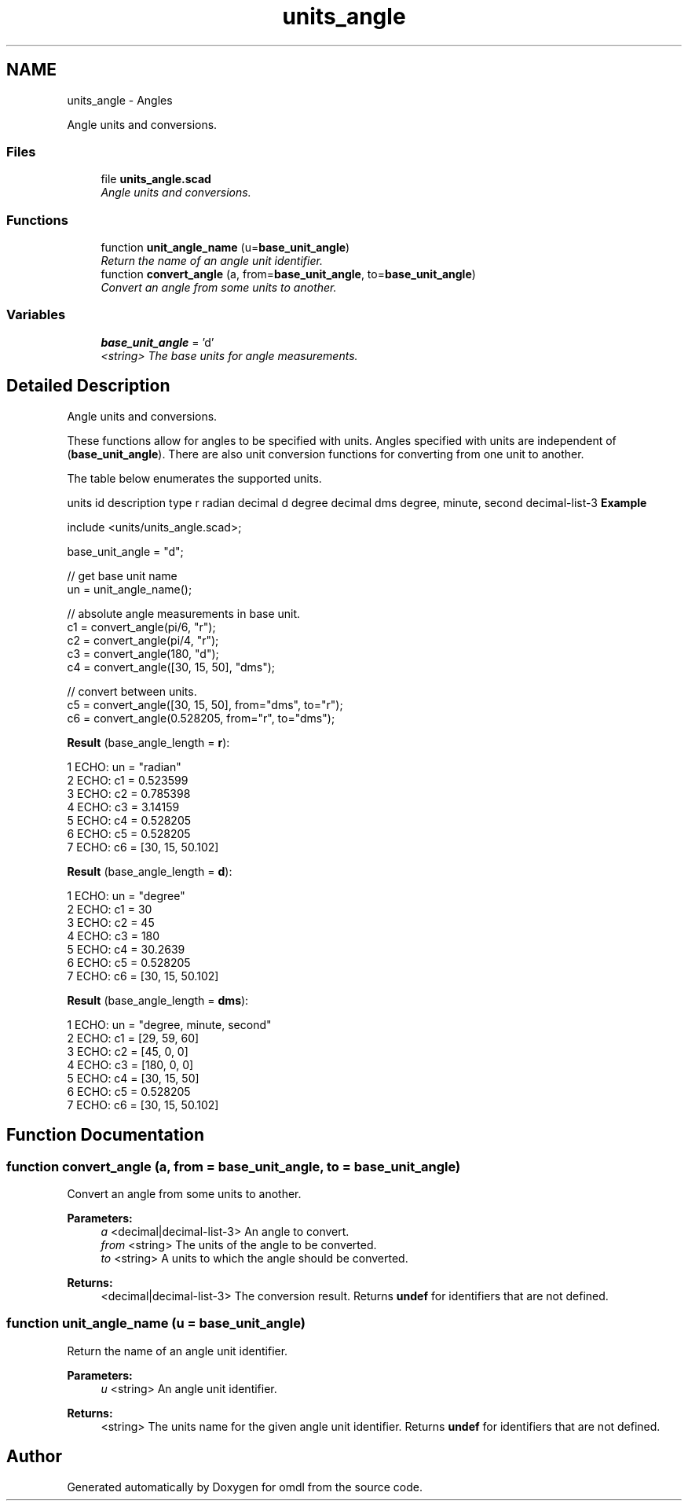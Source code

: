 .TH "units_angle" 3 "Fri Apr 7 2017" "Version v0.6.1" "omdl" \" -*- nroff -*-
.ad l
.nh
.SH NAME
units_angle \- Angles
.PP
Angle units and conversions\&.  

.SS "Files"

.in +1c
.ti -1c
.RI "file \fBunits_angle\&.scad\fP"
.br
.RI "\fIAngle units and conversions\&. \fP"
.in -1c
.SS "Functions"

.in +1c
.ti -1c
.RI "function \fBunit_angle_name\fP (u=\fBbase_unit_angle\fP)"
.br
.RI "\fIReturn the name of an angle unit identifier\&. \fP"
.ti -1c
.RI "function \fBconvert_angle\fP (a, from=\fBbase_unit_angle\fP, to=\fBbase_unit_angle\fP)"
.br
.RI "\fIConvert an angle from some units to another\&. \fP"
.in -1c
.SS "Variables"

.in +1c
.ti -1c
.RI "\fBbase_unit_angle\fP = 'd'"
.br
.RI "\fI<string> The base units for angle measurements\&. \fP"
.in -1c
.SH "Detailed Description"
.PP 
Angle units and conversions\&. 

These functions allow for angles to be specified with units\&. Angles specified with units are independent of (\fBbase_unit_angle\fP)\&. There are also unit conversion functions for converting from one unit to another\&.
.PP
The table below enumerates the supported units\&.
.PP
units id description type  r radian decimal d degree decimal dms degree, minute, second decimal-list-3 \fBExample\fP 
.PP
 
.PP
.nf
    include <units/units_angle\&.scad>;

    base_unit_angle = "d";

    // get base unit name
    un = unit_angle_name();

    // absolute angle measurements in base unit\&.
    c1 = convert_angle(pi/6, "r");
    c2 = convert_angle(pi/4, "r");
    c3 = convert_angle(180, "d");
    c4 = convert_angle([30, 15, 50], "dms");

    // convert between units\&.
    c5 = convert_angle([30, 15, 50], from="dms", to="r");
    c6 = convert_angle(0\&.528205, from="r", to="dms");

.fi
.PP
.PP
\fBResult\fP (base_angle_length = \fBr\fP): 
.PP
.nf
1 ECHO: un = "radian"
2 ECHO: c1 = 0\&.523599
3 ECHO: c2 = 0\&.785398
4 ECHO: c3 = 3\&.14159
5 ECHO: c4 = 0\&.528205
6 ECHO: c5 = 0\&.528205
7 ECHO: c6 = [30, 15, 50\&.102]

.fi
.PP
 \fBResult\fP (base_angle_length = \fBd\fP): 
.PP
.nf
1 ECHO: un = "degree"
2 ECHO: c1 = 30
3 ECHO: c2 = 45
4 ECHO: c3 = 180
5 ECHO: c4 = 30\&.2639
6 ECHO: c5 = 0\&.528205
7 ECHO: c6 = [30, 15, 50\&.102]

.fi
.PP
 \fBResult\fP (base_angle_length = \fBdms\fP): 
.PP
.nf
1 ECHO: un = "degree, minute, second"
2 ECHO: c1 = [29, 59, 60]
3 ECHO: c2 = [45, 0, 0]
4 ECHO: c3 = [180, 0, 0]
5 ECHO: c4 = [30, 15, 50]
6 ECHO: c5 = 0\&.528205
7 ECHO: c6 = [30, 15, 50\&.102]

.fi
.PP
 
.SH "Function Documentation"
.PP 
.SS "function convert_angle (a, from = \fC\fBbase_unit_angle\fP\fP, to = \fC\fBbase_unit_angle\fP\fP)"

.PP
Convert an angle from some units to another\&. 
.PP
\fBParameters:\fP
.RS 4
\fIa\fP <decimal|decimal-list-3> An angle to convert\&. 
.br
\fIfrom\fP <string> The units of the angle to be converted\&. 
.br
\fIto\fP <string> A units to which the angle should be converted\&.
.RE
.PP
\fBReturns:\fP
.RS 4
<decimal|decimal-list-3> The conversion result\&. Returns \fBundef\fP for identifiers that are not defined\&. 
.RE
.PP

.SS "function unit_angle_name (u = \fC\fBbase_unit_angle\fP\fP)"

.PP
Return the name of an angle unit identifier\&. 
.PP
\fBParameters:\fP
.RS 4
\fIu\fP <string> An angle unit identifier\&.
.RE
.PP
\fBReturns:\fP
.RS 4
<string> The units name for the given angle unit identifier\&. Returns \fBundef\fP for identifiers that are not defined\&. 
.RE
.PP

.SH "Author"
.PP 
Generated automatically by Doxygen for omdl from the source code\&.
